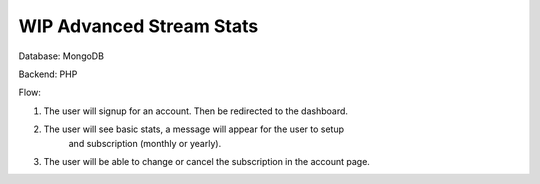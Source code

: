 ###################
WIP Advanced Stream Stats
###################

Database: MongoDB

Backend: PHP 

Flow:    

1. The user will signup for an account. Then be redirected to the dashboard.    
2. The user will see basic stats, a message will appear for the user to setup     
    and subscription (monthly or yearly).    
3. The user will be able to change or cancel the subscription in the account page. 